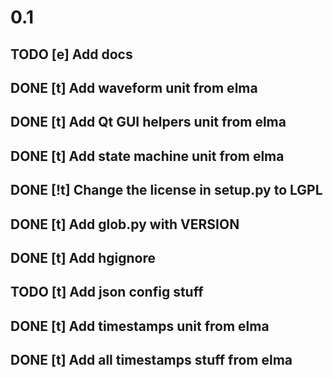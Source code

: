 * 0.1
** TODO [e] Add docs
** DONE [t] Add waveform unit from elma
** DONE [t] Add Qt GUI helpers unit from elma
** DONE [t] Add state machine unit from elma
** DONE [!t] Change the license in setup.py to LGPL
** DONE [t] Add glob.py with VERSION
** DONE [t] Add hgignore
** TODO [t] Add json config stuff
** DONE [t] Add timestamps unit from elma
** DONE [t] Add all timestamps stuff from elma
